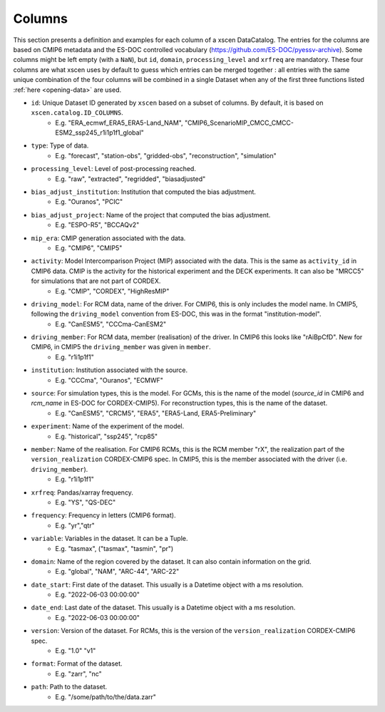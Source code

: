 Columns
=======

This section presents a definition and examples for each column of a xscen DataCatalog.
The entries for the columns are based on CMIP6 metadata and the ES-DOC controlled vocabulary (https://github.com/ES-DOC/pyessv-archive).
Some columns might be left empty (with a ``NaN``), but ``id``, ``domain``,  ``processing_level`` and ``xrfreq`` are mandatory.
These four columns are what xscen uses by default to guess which entries can be merged together : all entries with the same unique combination of
the four columns will be combined in a single Dataset when any of the first three functions listed :ref:`here <opening-data>` are used.

- ``id``: Unique Dataset ID generated by ``xscen`` based on a subset of columns. By default, it is based on ``xscen.catalog.ID_COLUMNS``.
    - E.g. "ERA_ecmwf_ERA5_ERA5-Land_NAM", "CMIP6_ScenarioMIP_CMCC_CMCC-ESM2_ssp245_r1i1p1f1_global"

- ``type``: Type of data.
    - E.g. "forecast", "station-obs", "gridded-obs", "reconstruction", "simulation"

- ``processing_level``: Level of post-processing reached.
    - E.g. "raw", "extracted", "regridded", "biasadjusted"

- ``bias_adjust_institution``: Institution that computed the bias adjustment.
    - E.g. "Ouranos", "PCIC"

- ``bias_adjust_project``: Name of the project that computed the bias adjustment.
    - E.g. "ESPO-R5", "BCCAQv2"

- ``mip_era``: CMIP generation associated with the data.
    - E.g. "CMIP6", "CMIP5"

- ``activity``: Model Intercomparison Project (MIP) associated with the data. This is the same as ``activity_id`` in CMIP6 data. CMIP is the activity for the historical experiment and the DECK experiments. It can also be "MRCC5" for simulations that are not part of CORDEX.
    - E.g. "CMIP", "CORDEX", "HighResMIP"

- ``driving_model``: For RCM data, name of the driver. For CMIP6, this is only includes the model name. In CMIP5, following the ``driving_model`` convention from ES-DOC, this was in the format "institution-model".
    - E.g. "CanESM5", "CCCma-CanESM2"

- ``driving_member``:  For RCM data, member (realisation) of the driver. In CMIP6 this looks like "rAiBpCfD". New for CMIP6, in CMIP5 the ``driving_member`` was given in ``member``.
    - E.g. "r1i1p1f1"

- ``institution``: Institution associated with the source.
    - E.g. "CCCma", "Ouranos", "ECMWF"

- ``source``: For simulation types, this is the model. For GCMs, this is the name of the model (`source_id` in CMIP6 and `rcm_name` in ES-DOC for CORDEX-CMIP5). For reconstruction types, this is the name of the dataset.
    - E.g. "CanESM5", "CRCM5", "ERA5", "ERA5-Land, ERA5-Preliminary"

- ``experiment``: Name of the experiment of the model.
    - E.g. "historical", "ssp245", "rcp85"

- ``member``: Name of the realisation. For CMIP6 RCMs, this is the RCM member "rX", the realization part of the ``version_realization`` CORDEX-CMIP6 spec. In CMIP5, this is the member associated with the driver (i.e. ``driving_member``).
    - E.g. "r1i1p1f1"

- ``xrfreq``: Pandas/xarray frequency.
    - E.g. "YS", "QS-DEC"

- ``frequency``: Frequency in letters (CMIP6 format).
    - E.g. "yr","qtr"

- ``variable``: Variables in the dataset. It can be a Tuple.
    - E.g. "tasmax", ("tasmax", "tasmin", "pr")

- ``domain``: Name of the region covered by the dataset. It can also contain information on the grid.
    - E.g. "global", "NAM", "ARC-44",  "ARC-22"

- ``date_start``: First date of the dataset. This usually is a Datetime object with a ms resolution.
    - E.g. "2022-06-03 00:00:00"

- ``date_end``: Last date of the dataset. This usually is a Datetime object with a ms resolution.
    - E.g. "2022-06-03 00:00:00"

- ``version``: Version of the dataset. For RCMs, this is the version of the ``version_realization`` CORDEX-CMIP6 spec.
    - E.g. "1.0" "v1"

- ``format``: Format of the dataset.
    - E.g. "zarr", "nc"

- ``path``: Path to the dataset.
    - E.g. "/some/path/to/the/data.zarr"
